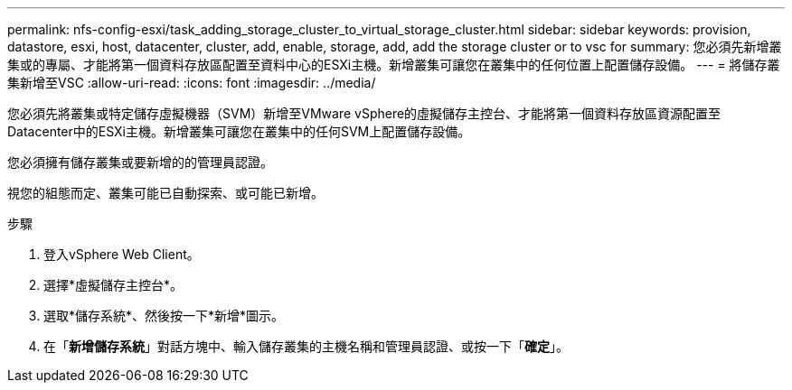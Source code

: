 ---
permalink: nfs-config-esxi/task_adding_storage_cluster_to_virtual_storage_cluster.html 
sidebar: sidebar 
keywords: provision, datastore, esxi, host, datacenter, cluster, add, enable, storage, add, add the storage cluster or to vsc for 
summary: 您必須先新增叢集或的專屬、才能將第一個資料存放區配置至資料中心的ESXi主機。新增叢集可讓您在叢集中的任何位置上配置儲存設備。 
---
= 將儲存叢集新增至VSC
:allow-uri-read: 
:icons: font
:imagesdir: ../media/


[role="lead"]
您必須先將叢集或特定儲存虛擬機器（SVM）新增至VMware vSphere的虛擬儲存主控台、才能將第一個資料存放區資源配置至Datacenter中的ESXi主機。新增叢集可讓您在叢集中的任何SVM上配置儲存設備。

您必須擁有儲存叢集或要新增的的管理員認證。

視您的組態而定、叢集可能已自動探索、或可能已新增。

.步驟
. 登入vSphere Web Client。
. 選擇*虛擬儲存主控台*。
. 選取*儲存系統*、然後按一下*新增*圖示。
. 在「*新增儲存系統*」對話方塊中、輸入儲存叢集的主機名稱和管理員認證、或按一下「*確定*」。

